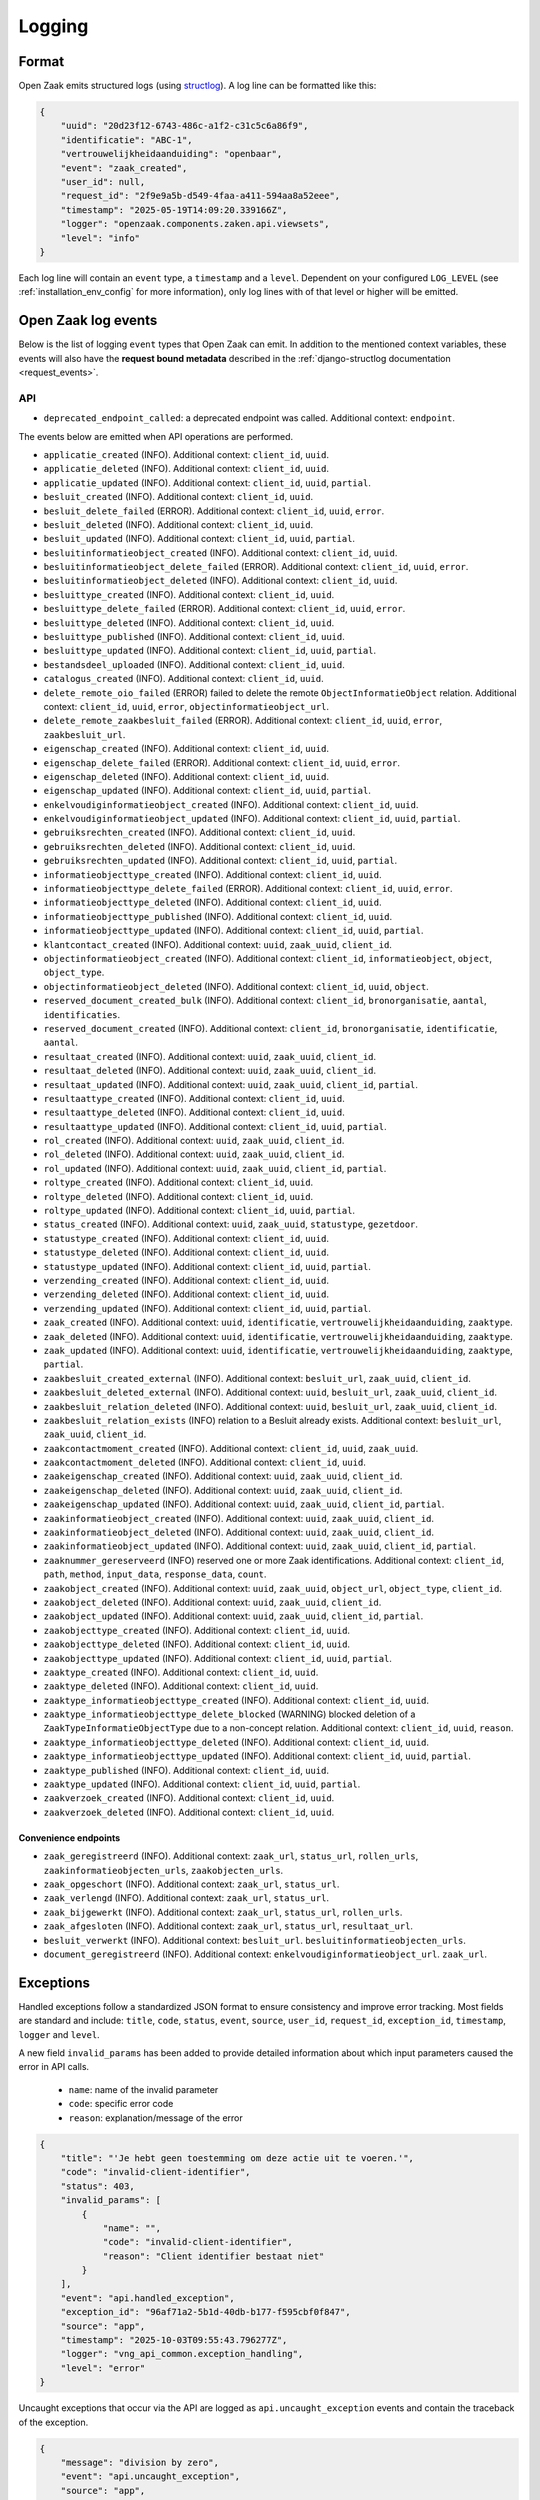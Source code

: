 .. _manual_logging:

Logging
=======

Format
------

Open Zaak emits structured logs (using `structlog <https://www.structlog.org/en/stable/>`_).
A log line can be formatted like this:

.. code-block:: json

    {
        "uuid": "20d23f12-6743-486c-a1f2-c31c5c6a86f9",
        "identificatie": "ABC-1",
        "vertrouwelijkheidaanduiding": "openbaar",
        "event": "zaak_created",
        "user_id": null,
        "request_id": "2f9e9a5b-d549-4faa-a411-594aa8a52eee",
        "timestamp": "2025-05-19T14:09:20.339166Z",
        "logger": "openzaak.components.zaken.api.viewsets",
        "level": "info"
    }

Each log line will contain an ``event`` type, a ``timestamp`` and a ``level``.
Dependent on your configured ``LOG_LEVEL`` (see :ref:`installation_env_config` for more information),
only log lines with of that level or higher will be emitted.

Open Zaak log events
--------------------

Below is the list of logging ``event`` types that Open Zaak can emit. In addition to the mentioned
context variables, these events will also have the **request bound metadata** described in the :ref:`django-structlog documentation <request_events>`.

API
~~~

* ``deprecated_endpoint_called``: a deprecated endpoint was called. Additional context: ``endpoint``.

The events below are emitted when API operations are performed.

* ``applicatie_created`` (INFO). Additional context: ``client_id``, ``uuid``.
* ``applicatie_deleted`` (INFO). Additional context: ``client_id``, ``uuid``.
* ``applicatie_updated`` (INFO). Additional context: ``client_id``, ``uuid``, ``partial``.
* ``besluit_created`` (INFO). Additional context: ``client_id``, ``uuid``.
* ``besluit_delete_failed`` (ERROR). Additional context: ``client_id``, ``uuid``, ``error``.
* ``besluit_deleted`` (INFO). Additional context: ``client_id``, ``uuid``.
* ``besluit_updated`` (INFO). Additional context: ``client_id``, ``uuid``, ``partial``.
* ``besluitinformatieobject_created`` (INFO). Additional context: ``client_id``, ``uuid``.
* ``besluitinformatieobject_delete_failed`` (ERROR). Additional context: ``client_id``, ``uuid``, ``error``.
* ``besluitinformatieobject_deleted`` (INFO). Additional context: ``client_id``, ``uuid``.
* ``besluittype_created`` (INFO). Additional context: ``client_id``, ``uuid``.
* ``besluittype_delete_failed`` (ERROR). Additional context: ``client_id``, ``uuid``, ``error``.
* ``besluittype_deleted`` (INFO). Additional context: ``client_id``, ``uuid``.
* ``besluittype_published`` (INFO). Additional context: ``client_id``, ``uuid``.
* ``besluittype_updated`` (INFO). Additional context: ``client_id``, ``uuid``, ``partial``.
* ``bestandsdeel_uploaded`` (INFO). Additional context: ``client_id``, ``uuid``.
* ``catalogus_created`` (INFO). Additional context: ``client_id``, ``uuid``.
* ``delete_remote_oio_failed`` (ERROR) failed to delete the remote ``ObjectInformatieObject`` relation. Additional context: ``client_id``, ``uuid``, ``error``, ``objectinformatieobject_url``.
* ``delete_remote_zaakbesluit_failed`` (ERROR). Additional context: ``client_id``, ``uuid``, ``error``, ``zaakbesluit_url``.
* ``eigenschap_created`` (INFO). Additional context: ``client_id``, ``uuid``.
* ``eigenschap_delete_failed`` (ERROR). Additional context: ``client_id``, ``uuid``, ``error``.
* ``eigenschap_deleted`` (INFO). Additional context: ``client_id``, ``uuid``.
* ``eigenschap_updated`` (INFO). Additional context: ``client_id``, ``uuid``, ``partial``.
* ``enkelvoudiginformatieobject_created`` (INFO). Additional context: ``client_id``, ``uuid``.
* ``enkelvoudiginformatieobject_updated`` (INFO). Additional context: ``client_id``, ``uuid``, ``partial``.
* ``gebruiksrechten_created`` (INFO). Additional context: ``client_id``, ``uuid``.
* ``gebruiksrechten_deleted`` (INFO). Additional context: ``client_id``, ``uuid``.
* ``gebruiksrechten_updated`` (INFO). Additional context: ``client_id``, ``uuid``, ``partial``.
* ``informatieobjecttype_created`` (INFO). Additional context: ``client_id``, ``uuid``.
* ``informatieobjecttype_delete_failed`` (ERROR). Additional context: ``client_id``, ``uuid``, ``error``.
* ``informatieobjecttype_deleted`` (INFO). Additional context: ``client_id``, ``uuid``.
* ``informatieobjecttype_published`` (INFO). Additional context: ``client_id``, ``uuid``.
* ``informatieobjecttype_updated`` (INFO). Additional context: ``client_id``, ``uuid``, ``partial``.
* ``klantcontact_created`` (INFO). Additional context: ``uuid``, ``zaak_uuid``, ``client_id``.
* ``objectinformatieobject_created`` (INFO). Additional context: ``client_id``, ``informatieobject``, ``object``, ``object_type``.
* ``objectinformatieobject_deleted`` (INFO). Additional context: ``client_id``, ``uuid``, ``object``.
* ``reserved_document_created_bulk`` (INFO). Additional context: ``client_id``, ``bronorganisatie``, ``aantal``, ``identificaties``.
* ``reserved_document_created`` (INFO). Additional context: ``client_id``, ``bronorganisatie``, ``identificatie``, ``aantal``.
* ``resultaat_created`` (INFO). Additional context: ``uuid``, ``zaak_uuid``, ``client_id``.
* ``resultaat_deleted`` (INFO). Additional context: ``uuid``, ``zaak_uuid``, ``client_id``.
* ``resultaat_updated`` (INFO). Additional context: ``uuid``, ``zaak_uuid``, ``client_id``, ``partial``.
* ``resultaattype_created`` (INFO). Additional context: ``client_id``, ``uuid``.
* ``resultaattype_deleted`` (INFO). Additional context: ``client_id``, ``uuid``.
* ``resultaattype_updated`` (INFO). Additional context: ``client_id``, ``uuid``, ``partial``.
* ``rol_created`` (INFO). Additional context: ``uuid``, ``zaak_uuid``, ``client_id``.
* ``rol_deleted`` (INFO). Additional context: ``uuid``, ``zaak_uuid``, ``client_id``.
* ``rol_updated`` (INFO). Additional context: ``uuid``, ``zaak_uuid``, ``client_id``, ``partial``.
* ``roltype_created`` (INFO). Additional context: ``client_id``, ``uuid``.
* ``roltype_deleted`` (INFO). Additional context: ``client_id``, ``uuid``.
* ``roltype_updated`` (INFO). Additional context: ``client_id``, ``uuid``, ``partial``.
* ``status_created`` (INFO). Additional context: ``uuid``, ``zaak_uuid``, ``statustype``, ``gezetdoor``.
* ``statustype_created`` (INFO). Additional context: ``client_id``, ``uuid``.
* ``statustype_deleted`` (INFO). Additional context: ``client_id``, ``uuid``.
* ``statustype_updated`` (INFO). Additional context: ``client_id``, ``uuid``, ``partial``.
* ``verzending_created`` (INFO). Additional context: ``client_id``, ``uuid``.
* ``verzending_deleted`` (INFO). Additional context: ``client_id``, ``uuid``.
* ``verzending_updated`` (INFO). Additional context: ``client_id``, ``uuid``, ``partial``.
* ``zaak_created`` (INFO). Additional context: ``uuid``, ``identificatie``, ``vertrouwelijkheidaanduiding``, ``zaaktype``.
* ``zaak_deleted`` (INFO). Additional context: ``uuid``, ``identificatie``, ``vertrouwelijkheidaanduiding``, ``zaaktype``.
* ``zaak_updated`` (INFO). Additional context: ``uuid``, ``identificatie``, ``vertrouwelijkheidaanduiding``, ``zaaktype``, ``partial``.
* ``zaakbesluit_created_external`` (INFO). Additional context: ``besluit_url``, ``zaak_uuid``, ``client_id``.
* ``zaakbesluit_deleted_external`` (INFO). Additional context: ``uuid``, ``besluit_url``, ``zaak_uuid``, ``client_id``.
* ``zaakbesluit_relation_deleted`` (INFO). Additional context: ``uuid``, ``besluit_url``, ``zaak_uuid``, ``client_id``.
* ``zaakbesluit_relation_exists`` (INFO) relation to a Besluit already exists. Additional context: ``besluit_url``, ``zaak_uuid``, ``client_id``.
* ``zaakcontactmoment_created`` (INFO). Additional context: ``client_id``, ``uuid``, ``zaak_uuid``.
* ``zaakcontactmoment_deleted`` (INFO). Additional context: ``client_id``, ``uuid``.
* ``zaakeigenschap_created`` (INFO). Additional context: ``uuid``, ``zaak_uuid``, ``client_id``.
* ``zaakeigenschap_deleted`` (INFO). Additional context: ``uuid``, ``zaak_uuid``, ``client_id``.
* ``zaakeigenschap_updated`` (INFO). Additional context: ``uuid``, ``zaak_uuid``, ``client_id``, ``partial``.
* ``zaakinformatieobject_created`` (INFO). Additional context: ``uuid``, ``zaak_uuid``, ``client_id``.
* ``zaakinformatieobject_deleted`` (INFO). Additional context: ``uuid``, ``zaak_uuid``, ``client_id``.
* ``zaakinformatieobject_updated`` (INFO). Additional context: ``uuid``, ``zaak_uuid``, ``client_id``, ``partial``.
* ``zaaknummer_gereserveerd`` (INFO) reserved one or more Zaak identifications. Additional context: ``client_id``, ``path``, ``method``, ``input_data``, ``response_data``, ``count``.
* ``zaakobject_created`` (INFO). Additional context: ``uuid``, ``zaak_uuid``, ``object_url``, ``object_type``, ``client_id``.
* ``zaakobject_deleted`` (INFO). Additional context: ``uuid``, ``zaak_uuid``, ``client_id``.
* ``zaakobject_updated`` (INFO). Additional context: ``uuid``, ``zaak_uuid``, ``client_id``, ``partial``.
* ``zaakobjecttype_created`` (INFO). Additional context: ``client_id``, ``uuid``.
* ``zaakobjecttype_deleted`` (INFO). Additional context: ``client_id``, ``uuid``.
* ``zaakobjecttype_updated`` (INFO). Additional context: ``client_id``, ``uuid``, ``partial``.
* ``zaaktype_created`` (INFO). Additional context: ``client_id``, ``uuid``.
* ``zaaktype_deleted`` (INFO). Additional context: ``client_id``, ``uuid``.
* ``zaaktype_informatieobjecttype_created`` (INFO). Additional context: ``client_id``, ``uuid``.
* ``zaaktype_informatieobjecttype_delete_blocked`` (WARNING) blocked deletion of a ``ZaakTypeInformatieObjectType`` due to a non-concept relation. Additional context: ``client_id``, ``uuid``, ``reason``.
* ``zaaktype_informatieobjecttype_deleted`` (INFO). Additional context: ``client_id``, ``uuid``.
* ``zaaktype_informatieobjecttype_updated`` (INFO). Additional context: ``client_id``, ``uuid``, ``partial``.
* ``zaaktype_published`` (INFO). Additional context: ``client_id``, ``uuid``.
* ``zaaktype_updated`` (INFO). Additional context: ``client_id``, ``uuid``, ``partial``.
* ``zaakverzoek_created`` (INFO). Additional context: ``client_id``, ``uuid``.
* ``zaakverzoek_deleted`` (INFO). Additional context: ``client_id``, ``uuid``.

Convenience endpoints
^^^^^^^^^^^^^^^^^^^^^

* ``zaak_geregistreerd`` (INFO). Additional context: ``zaak_url``, ``status_url``, ``rollen_urls``, ``zaakinformatieobjecten_urls``, ``zaakobjecten_urls``.
* ``zaak_opgeschort`` (INFO). Additional context: ``zaak_url``, ``status_url``.
* ``zaak_verlengd`` (INFO). Additional context: ``zaak_url``, ``status_url``.
* ``zaak_bijgewerkt`` (INFO). Additional context: ``zaak_url``, ``status_url``, ``rollen_urls``.
* ``zaak_afgesloten`` (INFO). Additional context: ``zaak_url``, ``status_url``, ``resultaat_url``.
* ``besluit_verwerkt`` (INFO). Additional context: ``besluit_url``. ``besluitinformatieobjecten_urls``.
* ``document_geregistreerd`` (INFO). Additional context: ``enkelvoudiginformatieobject_url``. ``zaak_url``.

.. _manual_logging_exceptions:

Exceptions
----------

Handled exceptions follow a standardized JSON format to ensure consistency and improve error tracking.
Most fields are standard and include:
``title``, ``code``, ``status``, ``event``, ``source``, ``user_id``, ``request_id``, ``exception_id``, ``timestamp``, ``logger`` and ``level``.

A new field ``invalid_params`` has been added to provide detailed information about which input parameters caused the error in API calls.

    - ``name``: name of the invalid parameter
    - ``code``: specific error code
    - ``reason``: explanation/message of the error

.. code-block:: json

    {
        "title": "'Je hebt geen toestemming om deze actie uit te voeren.'",
        "code": "invalid-client-identifier",
        "status": 403,
        "invalid_params": [
            {
                "name": "",
                "code": "invalid-client-identifier",
                "reason": "Client identifier bestaat niet"
            }
        ],
        "event": "api.handled_exception",
        "exception_id": "96af71a2-5b1d-40db-b177-f595cbf0f847",
        "source": "app",
        "timestamp": "2025-10-03T09:55:43.796277Z",
        "logger": "vng_api_common.exception_handling",
        "level": "error"
    }

Uncaught exceptions that occur via the API are logged as ``api.uncaught_exception`` events
and contain the traceback of the exception.

.. code-block:: json

    {
        "message": "division by zero",
        "event": "api.uncaught_exception",
        "source": "app",
        "timestamp": "2025-09-30T14:40:06.276604Z",
        "logger": "vng_api_common.views",
        "level": "error",
        "exception": "Traceback (most recent call last):\n  File \"/usr/local/lib/python3.12/site-packages/rest_framework/views.py\", line 497, in dispatch\n    self.initial(request, *args, **kwargs)\n  File \"/usr/local/lib/python3.12/site-packages/vng_api_common/geo.py\", line 30, in initial\n    super().initial(request, *args, **kwargs)\n  File \"/usr/local/lib/python3.12/site-packages/rest_framework/views.py\", line 415, in initial\n    self.check_permissions(request)\n  File \"/usr/local/lib/python3.12/site-packages/rest_framework/views.py\", line 332, in check_permissions\n    if not permission.has_permission(request, self):\n           ^^^^^^^^^^^^^^^^^^^^^^^^^^^^^^^^^^^^^^^^\n  File \"/app/src/openzaak/utils/decorators.py\", line 53, in convert_exceptions\n    response = function(*args, **kwargs)\n               ^^^^^^^^^^^^^^^^^^^^^^^^^\n  File \"/app/src/openzaak/utils/permissions.py\", line 122, in has_permission\n    1 / 0\n    ~^~~\nZeroDivisionError: division by zero"
    }

Third party library events
--------------------------

For more information about log events emitted by third party libraries, refer to the documentation
for that particular library

* :ref:`Django (via django-structlog) <request_events>`
* :ref:`Celery (via django-structlog) <request_events>`
